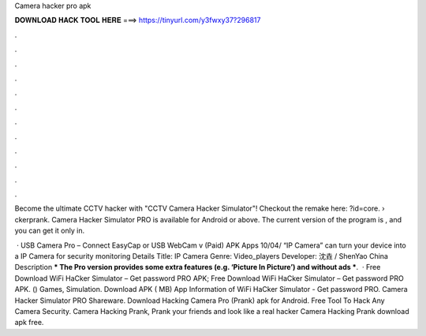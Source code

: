 Camera hacker pro apk



𝐃𝐎𝐖𝐍𝐋𝐎𝐀𝐃 𝐇𝐀𝐂𝐊 𝐓𝐎𝐎𝐋 𝐇𝐄𝐑𝐄 ===> https://tinyurl.com/y3fwxy37?296817



.



.



.



.



.



.



.



.



.



.



.



.

Become the ultimate CCTV hacker with "CCTV Camera Hacker Simulator"! Checkout the remake here: ?id=core.  › ckerprank. Camera Hacker Simulator PRO is available for Android or above. The current version of the program is , and you can get it only in.

 · USB Camera Pro – Connect EasyCap or USB WebCam v (Paid) APK Apps 10/04/ “IP Camera” can turn your device into a IP Camera for security monitoring Details Title: IP Camera Genre: Video_players Developer: 沈垚 / ShenYao China Description *** The Pro version provides some extra features (e.g. ‘Picture In Picture’) and without ads ***.  · Free Download WiFi HaCker Simulator – Get password PRO APK; Free Download WiFi HaCker Simulator – Get password PRO APK. () Games, Simulation. Download APK ( MB) App Information of WiFi HaCker Simulator - Get password PRO. Camera Hacker Simulator PRO Shareware. Download Hacking Camera Pro (Prank) apk for Android. Free Tool To Hack Any Camera Security. Camera Hacking Prank, Prank your friends and look like a real hacker Camera Hacking Prank download apk free.
